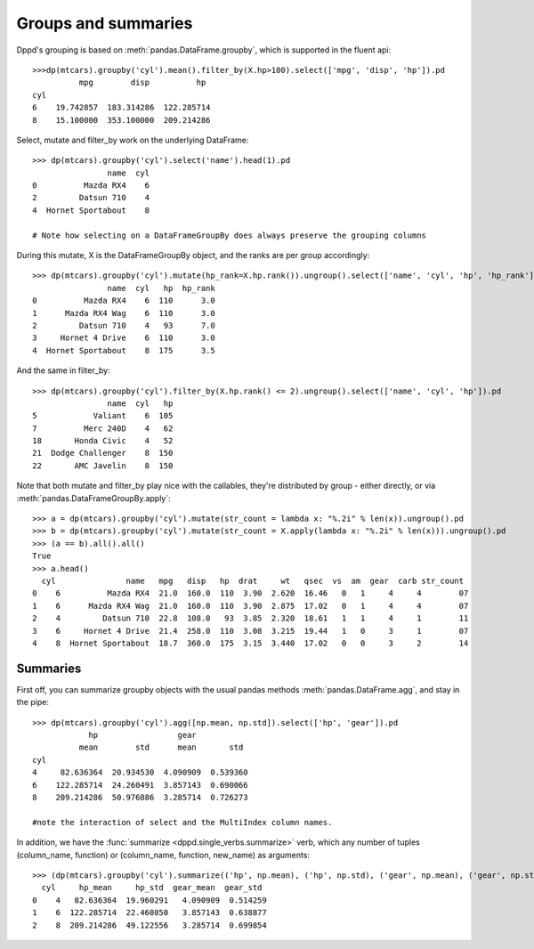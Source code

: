 Groups and summaries
=========================


Dppd's grouping is based on :meth:`pandas.DataFrame.groupby`,
which is supported in the fluent api::	

  >>>dp(mtcars).groupby('cyl').mean().filter_by(X.hp>100).select(['mpg', 'disp', 'hp']).pd 
	    mpg        disp          hp
  cyl                                   
  6    19.742857  183.314286  122.285714
  8    15.100000  353.100000  209.214286


Select, mutate and filter_by work on the underlying DataFrame::


  >>> dp(mtcars).groupby('cyl').select('name').head(1).pd
		  name  cyl
  0          Mazda RX4    6
  2         Datsun 710    4
  4  Hornet Sportabout    8

  # Note how selecting on a DataFrameGroupBy does always preserve the grouping columns 


During this mutate, X is the DataFrameGroupBy object, and the ranks are per group
accordingly::


  >>> dp(mtcars).groupby('cyl').mutate(hp_rank=X.hp.rank()).ungroup().select(['name', 'cyl', 'hp', 'hp_rank']).pd.head()
		  name  cyl   hp  hp_rank
  0          Mazda RX4    6  110      3.0
  1      Mazda RX4 Wag    6  110      3.0
  2         Datsun 710    4   93      7.0
  3     Hornet 4 Drive    6  110      3.0
  4  Hornet Sportabout    8  175      3.5


And the same in filter_by::


  >>> dp(mtcars).groupby('cyl').filter_by(X.hp.rank() <= 2).ungroup().select(['name', 'cyl', 'hp']).pd
		  name  cyl   hp
  5            Valiant    6  105
  7          Merc 240D    4   62
  18       Honda Civic    4   52
  21  Dodge Challenger    8  150
  22       AMC Javelin    8  150


Note that both mutate and filter_by play nice with the callables,
they're distributed by group - either directly, or via :meth:`pandas.DataFrameGroupBy.apply`::


  >>> a = dp(mtcars).groupby('cyl').mutate(str_count = lambda x: "%.2i" % len(x)).ungroup().pd
  >>> b = dp(mtcars).groupby('cyl').mutate(str_count = X.apply(lambda x: "%.2i" % len(x))).ungroup().pd
  >>> (a == b).all().all()
  True
  >>> a.head()
    cyl               name   mpg   disp   hp  drat     wt   qsec  vs  am  gear  carb str_count
  0    6          Mazda RX4  21.0  160.0  110  3.90  2.620  16.46   0   1     4     4        07
  1    6      Mazda RX4 Wag  21.0  160.0  110  3.90  2.875  17.02   0   1     4     4        07
  2    4         Datsun 710  22.8  108.0   93  3.85  2.320  18.61   1   1     4     1        11
  3    6     Hornet 4 Drive  21.4  258.0  110  3.08  3.215  19.44   1   0     3     1        07
  4    8  Hornet Sportabout  18.7  360.0  175  3.15  3.440  17.02   0   0     3     2        14





Summaries
---------

First off, you can summarize groupby objects with the usual pandas methods
:meth:`pandas.DataFrame.agg`, and stay in the pipe::

  >>> dp(mtcars).groupby('cyl').agg([np.mean, np.std]).select(['hp', 'gear']).pd
	      hp                 gear          
	    mean        std      mean       std
  cyl                                           
  4     82.636364  20.934530  4.090909  0.539360
  6    122.285714  24.260491  3.857143  0.690066
  8    209.214286  50.976886  3.285714  0.726273
  
  #note the interaction of select and the MultiIndex column names.

In addition, we have the :func:`summarize <dppd.single_verbs.summarize>` verb,
which any number of tuples (column_name, function) or (column_name, function,
new_name) as arguments::

  >>> (dp(mtcars).groupby('cyl').summarize(('hp', np.mean), ('hp', np.std), ('gear', np.mean), ('gear', np.std)).pd)
    cyl     hp_mean     hp_std  gear_mean  gear_std
  0    4   82.636364  19.960291   4.090909  0.514259
  1    6  122.285714  22.460850   3.857143  0.638877
  2    8  209.214286  49.122556   3.285714  0.699854

